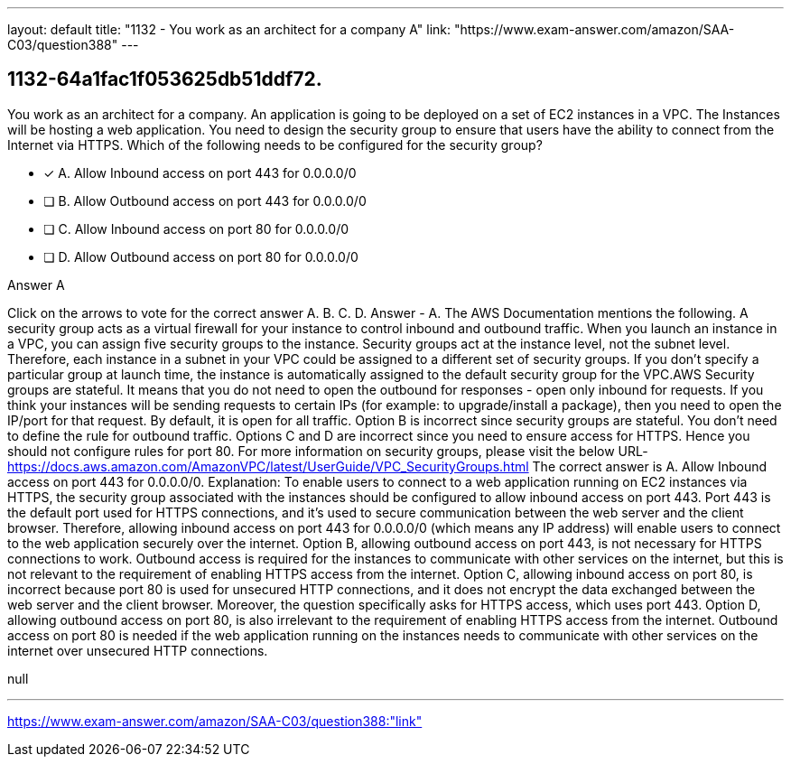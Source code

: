 ---
layout: default 
title: "1132 - You work as an architect for a company
A"
link: "https://www.exam-answer.com/amazon/SAA-C03/question388"
---


[.question]
== 1132-64a1fac1f053625db51ddf72.


****

[.query]
--
You work as an architect for a company.
An application is going to be deployed on a set of EC2 instances in a VPC.
The Instances will be hosting a web application.
You need to design the security group to ensure that users have the ability to connect from the Internet via HTTPS.
Which of the following needs to be configured for the security group?


--

[.list]
--
* [*] A. Allow Inbound access on port 443 for 0.0.0.0/0
* [ ] B. Allow Outbound access on port 443 for 0.0.0.0/0
* [ ] C. Allow Inbound access on port 80 for 0.0.0.0/0
* [ ] D. Allow Outbound access on port 80 for 0.0.0.0/0

--
****

[.answer]
Answer  A

[.explanation]
--
Click on the arrows to vote for the correct answer
A.
B.
C.
D.
Answer - A.
The AWS Documentation mentions the following.
A security group acts as a virtual firewall for your instance to control inbound and outbound traffic.
When you launch an instance in a VPC, you can assign five security groups to the instance.
Security groups act at the instance level, not the subnet level.
Therefore, each instance in a subnet in your VPC could be assigned to a different set of security groups.
If you don't specify a particular group at launch time, the instance is automatically assigned to the default security group for the VPC.AWS Security groups are stateful.
It means that you do not need to open the outbound for responses - open only inbound for requests.
If you think your instances will be sending requests to certain IPs (for example: to upgrade/install a package), then you need to open the IP/port for that request.
By default, it is open for all traffic.
Option B is incorrect since security groups are stateful.
You don't need to define the rule for outbound traffic.
Options C and D are incorrect since you need to ensure access for HTTPS.
Hence you should not configure rules for port 80.
For more information on security groups, please visit the below URL-
https://docs.aws.amazon.com/AmazonVPC/latest/UserGuide/VPC_SecurityGroups.html
The correct answer is A. Allow Inbound access on port 443 for 0.0.0.0/0.
Explanation:
To enable users to connect to a web application running on EC2 instances via HTTPS, the security group associated with the instances should be configured to allow inbound access on port 443.
Port 443 is the default port used for HTTPS connections, and it's used to secure communication between the web server and the client browser. Therefore, allowing inbound access on port 443 for 0.0.0.0/0 (which means any IP address) will enable users to connect to the web application securely over the internet.
Option B, allowing outbound access on port 443, is not necessary for HTTPS connections to work. Outbound access is required for the instances to communicate with other services on the internet, but this is not relevant to the requirement of enabling HTTPS access from the internet.
Option C, allowing inbound access on port 80, is incorrect because port 80 is used for unsecured HTTP connections, and it does not encrypt the data exchanged between the web server and the client browser. Moreover, the question specifically asks for HTTPS access, which uses port 443.
Option D, allowing outbound access on port 80, is also irrelevant to the requirement of enabling HTTPS access from the internet. Outbound access on port 80 is needed if the web application running on the instances needs to communicate with other services on the internet over unsecured HTTP connections.
--

[.ka]
null

'''



https://www.exam-answer.com/amazon/SAA-C03/question388:"link"


